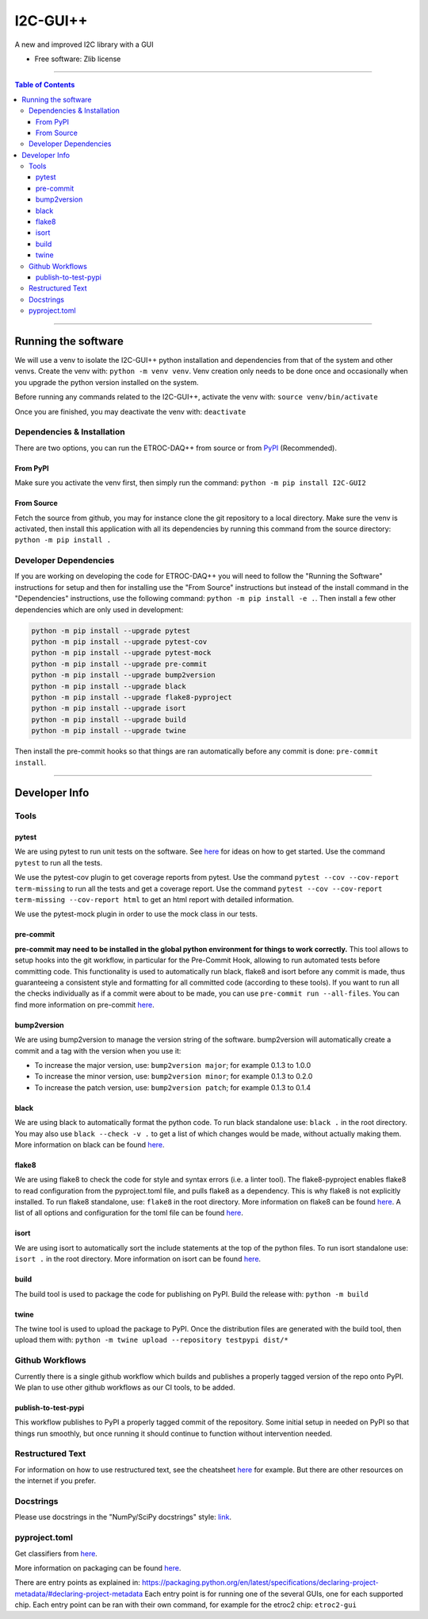 """""""""""
I2C-GUI++
"""""""""""

.. start-badges

|pre-commit|

|black| |flake8| |isort|

|docs|

|version| |wheel| |supported-versions| |supported-implementations|

|commits-since|

.. |black| image:: https://img.shields.io/badge/code%20style-black-000000
    :target: https://github.com/psf/black
    :alt: black

.. |flake8| image:: https://img.shields.io/badge/flake8-checked-blueviolet
    :target: https://github.com/PyCQA/flake8
    :alt: flake8

.. |isort| image:: https://img.shields.io/badge/%20imports-isort-%231674b1?style=flat&labelColor=ef8336
    :target: https://pycqa.github.io/isort/
    :alt: isort

.. |pre-commit| image:: https://img.shields.io/badge/pre--commit-enabled-brightgreen?logo=pre-commit
    :target: https://github.com/pre-commit/pre-commit
    :alt: pre-commit

.. |docs| image:: https://readthedocs.org/projects/i2c-gui2/badge/?version=latest
    :target: https://i2c-gui2.readthedocs.io/
    :alt: Documentation Status

.. |version| image:: https://img.shields.io/pypi/v/I2C-GUI2.svg
    :alt: PyPI Package latest release
    :target: https://pypi.org/project/I2C-GUI2

.. |wheel| image:: https://img.shields.io/pypi/wheel/I2C-GUI2.svg
    :alt: PyPI Wheel
    :target: https://pypi.org/project/I2C-GUI2

.. |supported-versions| image:: https://img.shields.io/pypi/pyversions/I2C-GUI2.svg
    :alt: Supported versions
    :target: https://pypi.org/project/I2C-GUI2

.. |supported-implementations| image:: https://img.shields.io/pypi/implementation/I2C-GUI2.svg
    :alt: Supported implementations
    :target: https://pypi.org/project/I2C-GUI2

.. |commits-since| image:: https://img.shields.io/github/commits-since/cbeiraod/I2C-GUI2/v0.1.10.svg
    :alt: Commits since latest release
    :target: https://github.com/cbeiraod/I2c-GUI2/compare/v0.1.10...main

.. end-badges

A new and improved I2C library with a GUI

* Free software: Zlib license


----------


.. contents:: Table of Contents
   :depth: 3


----------


====================
Running the software
====================
We will use a venv to isolate the I2C-GUI++ python installation and dependencies from that of the system and other venvs.
Create the venv with: ``python -m venv venv``.
Venv creation only needs to be done once and occasionally when you upgrade the python version installed on the system.

Before running any commands related to the I2C-GUI++, activate the venv with: ``source venv/bin/activate``

Once you are finished, you may deactivate the venv with: ``deactivate``

---------------------------
Dependencies & Installation
---------------------------
There are two options, you can run the ETROC-DAQ++ from source or from `PyPI <https://pypi.org/>`_ (Recommended).

From PyPI
---------
Make sure you activate the venv first, then simply run the command: ``python -m pip install I2C-GUI2``

From Source
-----------
Fetch the source from github, you may for instance clone the git repository to a local directory.
Make sure the venv is activated, then install this application with all its dependencies by running this command from the source directory: ``python -m pip install .``

----------------------
Developer Dependencies
----------------------
If you are working on developing the code for ETROC-DAQ++ you will need to follow the "Running the Software" instructions for setup and then for installing use the "From Source" instructions but instead of the install command in the "Dependencies" instructions, use the following command: ``python -m pip install -e .``.
Then install a few other dependencies which are only used in development:

.. code:: bash

  python -m pip install --upgrade pytest
  python -m pip install --upgrade pytest-cov
  python -m pip install --upgrade pytest-mock
  python -m pip install --upgrade pre-commit
  python -m pip install --upgrade bump2version
  python -m pip install --upgrade black
  python -m pip install --upgrade flake8-pyproject
  python -m pip install --upgrade isort
  python -m pip install --upgrade build
  python -m pip install --upgrade twine


Then install the pre-commit hooks so that things are ran automatically before any commit is done: ``pre-commit install``.


------------


==============
Developer Info
==============

-----
Tools
-----

pytest
------
We are using pytest to run unit tests on the software.
See `here <https://docs.pytest.org/en/7.4.x/getting-started.html>`_ for ideas on how to get started.
Use the command ``pytest`` to run all the tests.

We use the pytest-cov plugin to get coverage reports from pytest.
Use the command ``pytest --cov --cov-report term-missing`` to run all the tests and get a coverage report.
Use the command ``pytest --cov --cov-report term-missing --cov-report html`` to get an html report with detailed information.

We use the pytest-mock plugin in order to use the mock class in our tests.

pre-commit
----------
**pre-commit may need to be installed in the global python environment for things to work correctly.**
This tool allows to setup hooks into the git workflow, in particular for the Pre-Commit Hook, allowing to run automated tests before committing code.
This functionality is used to automatically run black, flake8 and isort before any commit is made, thus guaranteeing a consistent style and formatting for all committed code (according to these tools).
If you want to run all the checks individually as if a commit were about to be made, you can use ``pre-commit run --all-files``.
You can find more information on pre-commit `here <https://pre-commit.com/>`_.

bump2version
------------
We are using bump2version to manage the version string of the software.
bump2version will automatically create a commit and a tag with the version when you use it:

- To increase the major version, use: ``bump2version major``; for example 0.1.3 to 1.0.0
- To increase the minor version, use: ``bump2version minor``; for example 0.1.3 to 0.2.0
- To increase the patch version, use: ``bump2version patch``; for example 0.1.3 to 0.1.4

black
-----
We are using black to automatically format the python code.
To run black standalone use: ``black .`` in the root directory.
You may also use ``black --check -v .`` to get a list of which changes would be made, without actually making them.
More information on black can be found `here <https://pypi.org/project/black/>`_.

flake8
------
We are using flake8 to check the code for style and syntax errors (i.e. a linter tool).
The flake8-pyproject enables flake8 to read configuration from the pyproject.toml file, and pulls flake8 as a dependency.
This is why flake8 is not explicitly installed.
To run flake8 standalone, use: ``flake8`` in the root directory.
More information on flake8 can be found `here <https://flake8.pycqa.org/en/latest/index.html#quickstart>`_.
A list of all options and configuration for the toml file can be found `here <https://flake8.pycqa.org/en/latest/user/options.html>`_.

isort
-----
We are using isort to automatically sort the include statements at the top of the python files.
To run isort standalone use: ``isort .`` in the root directory.
More information on isort can be found `here <https://pycqa.github.io/isort/>`_.

build
-----
The build tool is used to package the code for publishing on PyPI.
Build the release with: ``python -m build``

twine
-----
The twine tool is used to upload the package to PyPI.
Once the distribution files are generated with the build tool, then upload them with: ``python -m twine upload --repository testpypi dist/*``

----------------
Github Workflows
----------------
Currently there is a single github workflow which builds and publishes a properly tagged version of the repo onto PyPI.
We plan to use other github workflows as our CI tools, to be added.

publish-to-test-pypi
--------------------
This workflow publishes to PyPI a properly tagged commit of the repository.
Some initial setup in needed on PyPI so that things run smoothly, but once running it should continue to function without intervention needed.

-----------------
Restructured Text
-----------------
For information on how to use restructured text, see the cheatsheet `here <https://github.com/DevDungeon/reStructuredText-Documentation-Reference>`_ for example.
But there are other resources on the internet if you prefer.

----------
Docstrings
----------
Please use docstrings in the "NumPy/SciPy docstrings" style: `link <https://numpydoc.readthedocs.io/en/latest/format.html>`_.

--------------
pyproject.toml
--------------
Get classifiers from `here <https://pypi.org/classifiers/>`_.

More information on packaging can be found `here <https://packaging.python.org/en/latest/tutorials/packaging-projects/>`_.

There are entry points as explained in: https://packaging.python.org/en/latest/specifications/declaring-project-metadata/#declaring-project-metadata
Each entry point is for running one of the several GUIs, one for each supported chip.
Each entry point can be ran with their own command, for example for the etroc2 chip: ``etroc2-gui``
